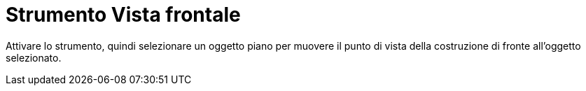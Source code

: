 = Strumento Vista frontale
:page-en: tools/View_in_front_of
ifdef::env-github[:imagesdir: /it/modules/ROOT/assets/images]

Attivare lo strumento, quindi selezionare un oggetto piano per muovere il punto di vista della costruzione di fronte all'oggetto selezionato.
